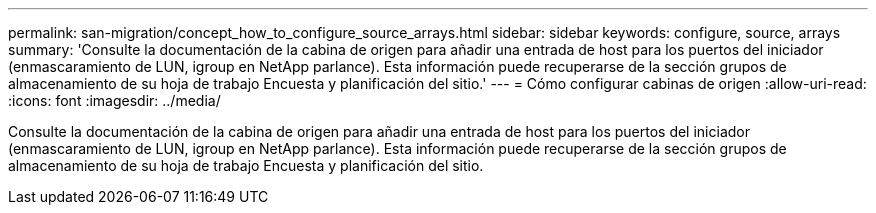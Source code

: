 ---
permalink: san-migration/concept_how_to_configure_source_arrays.html 
sidebar: sidebar 
keywords: configure, source, arrays 
summary: 'Consulte la documentación de la cabina de origen para añadir una entrada de host para los puertos del iniciador (enmascaramiento de LUN, igroup en NetApp parlance). Esta información puede recuperarse de la sección grupos de almacenamiento de su hoja de trabajo Encuesta y planificación del sitio.' 
---
= Cómo configurar cabinas de origen
:allow-uri-read: 
:icons: font
:imagesdir: ../media/


[role="lead"]
Consulte la documentación de la cabina de origen para añadir una entrada de host para los puertos del iniciador (enmascaramiento de LUN, igroup en NetApp parlance). Esta información puede recuperarse de la sección grupos de almacenamiento de su hoja de trabajo Encuesta y planificación del sitio.
